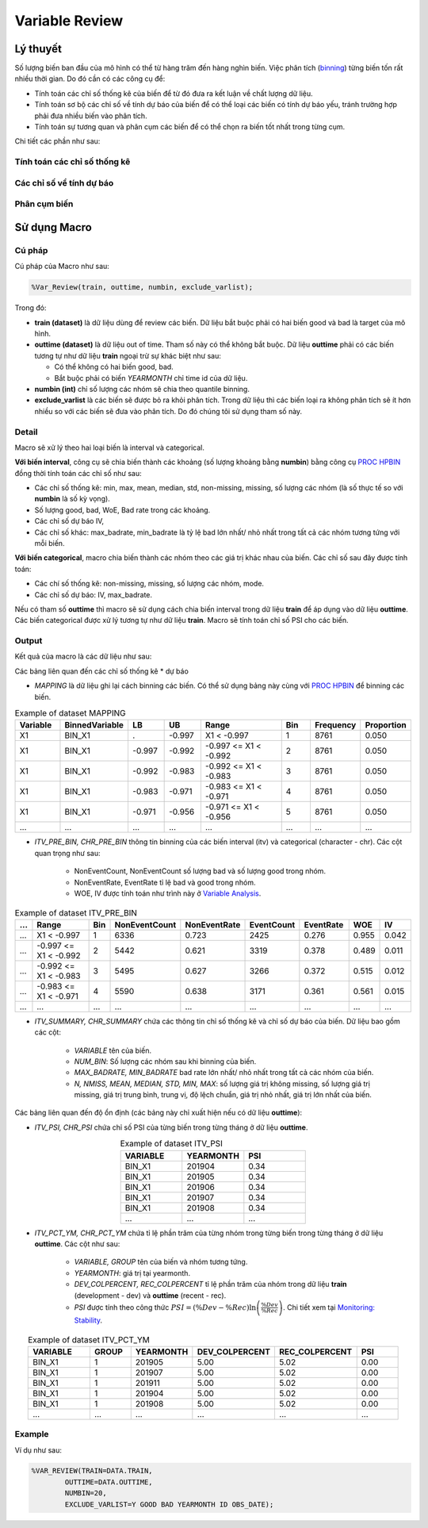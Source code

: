 .. _post-variable_review:

===============
Variable Review
===============

Lý thuyết
=========
Số lượng biến ban đầu của mô hình có thể từ hàng trăm đến hàng nghìn biến. Việc phân tích (`binning <https://smcs.readthedocs.io/vi/latest/post/VariableAnalysis.html>`_) từng biến tốn rất nhiều thời gian. Do đó cần có các công cụ để:  

- Tính toán các chỉ số thống kê của biến để từ đó đưa ra kết luận về chất lượng dữ liệu.
- Tính toán sơ bộ các chỉ số về tính dự báo của biến để có thể loại các biến có tính dự báo yếu, tránh trường hợp phải đưa nhiều biến vào phân tích.
- Tính toán sự tương quan và phân cụm các biến để có thể chọn ra biến tốt nhất trong từng cụm.

Chi tiết các phần như sau:

Tính toán các chỉ số thống kê
-----------------------------

Các chỉ số về tính dự báo
-------------------------


Phân cụm biến
-------------

Sử dụng Macro
=============

Cú pháp
-------

Cú pháp của Macro như sau:

.. code:: sh
  
  %Var_Review(train, outtime, numbin, exclude_varlist);
  
Trong đó:

- **train (dataset)** là dữ liệu dùng để review các biến. Dữ liệu bắt buộc phải có hai biến good và bad là target của mô hình.
- **outtime (dataset)** là dữ liệu out of time. Tham số này có thể không bắt buộc. Dữ liệu **outtime** phải có các biến tương tự như dữ liệu **train** ngoại trừ sự khác biệt như sau:
  
  - Có thể không có hai biến good, bad.
  - Bắt buộc phải có biến *YEARMONTH* chỉ time id của dữ liệu.
- **numbin (int)** chỉ số lượng các nhóm sẽ chia theo quantile binning. 
- **exclude_varlist** là các biến sẽ được bỏ ra khỏi phân tích. Trong dữ liệu thì các biến loại ra không phân tích sẽ ít hơn nhiều so với các biến sẽ đưa vào phân tích. Do đó chúng tôi sử dụng tham số này.

Detail
------

Macro sẽ xử lý theo hai loại biến là interval và categorical.

**Với biến interval**, công cụ sẽ chia biến thành các khoảng (số lượng khoảng bằng **numbin**) bằng công cụ `PROC HPBIN <https://documentation.sas.com/?docsetId=prochp&docsetTarget=prochp_hpbin_syntax01.htm&docsetVersion=9.4&locale=en>`_ đồng thời tính toán các chỉ số như sau:

- Các chỉ số thống kê: min, max, mean, median, std, non-missing, missing, số lượng các nhóm (là số thực tế so với **numbin** là số kỳ vọng).
- Số lượng good, bad, WoE, Bad rate trong các khoảng.
- Các chỉ số dự báo IV,
- Các chỉ số khác: max_badrate, min_badrate là tỷ lệ bad lớn nhất/ nhỏ nhất trong tất cả các nhóm tương tứng với mỗi biến.

**Với biến categorical**, macro chia biến thành các nhóm theo các giá trị khác nhau của biến. Các chỉ số sau đây được tính toán:

- Các chí số thống kê: non-missing, missing, số lượng các nhóm, mode.
- Các chỉ số dự báo: IV, max_badrate.

Nếu có tham số **outtime** thì macro sẽ sử dụng cách chia biến interval trong dữ liệu **train** để áp dụng vào dữ liệu **outtime**. Các biến categorical được xử lý tương tự như dữ liệu **train**. Macro sẽ tính toán chỉ số PSI cho các biến. 

Output
------

Kết quả của macro là các dữ liệu như sau: 

Các bảng liên quan đến các chỉ số thống kê * dự báo

- *MAPPING* là dữ liệu ghi lại cách binning các biến. Có thể sử dụng bảng này cùng với `PROC HPBIN <https://documentation.sas.com/?docsetId=prochp&docsetTarget=prochp_hpbin_syntax01.htm&docsetVersion=9.4&locale=en>`_ để binning các biến.

.. csv-table:: Example of dataset MAPPING
	:header: Variable, BinnedVariable, LB, UB, Range, Bin, Frequency, Proportion
	:align: center
	:widths: 15, 20, 12, 12, 30, 10, 15, 15
	
	X1,	BIN_X1,	.,    	-0.997,	X1 < -0.997,           	1,	8761,	0.050
	X1,	BIN_X1,	-0.997,	-0.992,	-0.997 <= X1 < -0.992,	2,	8761,	0.050
	X1,	BIN_X1,	-0.992,	-0.983,	-0.992 <= X1 < -0.983,	3,	8761,	0.050
	X1,	BIN_X1,	-0.983,	-0.971,	-0.983 <= X1 < -0.971,	4,	8761,	0.050
	X1,	BIN_X1,	-0.971,	-0.956,	-0.971 <= X1 < -0.956,	5,	8761,	0.050
	...,	...,	...,	...,	...,	..., ..., ...

- *ITV_PRE_BIN, CHR_PRE_BIN* thông tin binning của các biến interval (itv) và categorical (character - chr). Các cột quan trọng như sau:

	- NonEventCount, NonEventCount số lượng bad và số lượng good trong nhóm.
	- NonEventRate, EventRate tỉ lệ bad và good trong nhóm.
	- WOE, IV được tính toán như trình này ở `Variable Analysis <https://smcs.readthedocs.io/vi/latest/post/VariableAnalysis.html>`_.
	
.. csv-table:: Example of dataset ITV_PRE_BIN
	:header: ..., Range, Bin, NonEventCount, NonEventRate, EventCount, EventRate, WOE, IV
	:align: center
	:widths: 5, 30, 5, 20, 20, 17, 17, 10, 10
	
	...,	X1 < -0.997,		1,	6336,	0.723,	2425,	0.276,	0.955,	0.042
	...,	-0.997 <= X1 < -0.992,	2,	5442,	0.621,	3319,	0.378,	0.489,	0.011
	...,	-0.992 <= X1 < -0.983,	3,	5495,	0.627,	3266,	0.372,	0.515,	0.012
	...,	-0.983 <= X1 < -0.971,	4,	5590,	0.638,	3171,	0.361,	0.561,	0.015
	...,	...,			...,	...,	...,	..., 	..., 	..., 	...

- *ITV_SUMMARY, CHR_SUMMARY* chứa các thông tin chỉ số thống kê và chỉ số dự báo của biến. Dữ liệu bao gồm các cột:

	- *VARIABLE* tên của biến.
	- *NUM_BIN*: Số lượng các nhóm sau khi binning của biến.
	- *MAX_BADRATE, MIN_BADRATE* bad rate lớn nhất/ nhỏ nhất trong tất cả các nhóm của biến.
	- *N, NMISS, MEAN, MEDIAN, STD, MIN, MAX*: số lượng giá trị không missing, số lượng giá trị missing, giá trị trung bình, trung vị, độ lệch chuẩn, giá trị nhỏ nhất, giá trị lớn nhất của biến.
	
Các bảng liên quan đến độ ổn định (các bảng này chỉ xuất hiện nếu có dữ liệu **outtime**):

- *ITV_PSI, CHR_PSI* chứa chỉ số PSI của từng biến trong từng tháng ở dữ liệu **outtime**. 

.. csv-table:: Example of dataset ITV_PSI
	:header: VARIABLE, YEARMONTH, PSI
	:align: center
	:widths: 15, 15, 15
	
	BIN_X1,	201904,	0.34
	BIN_X1,	201905,	0.34
	BIN_X1,	201906,	0.34
	BIN_X1,	201907,	0.34
	BIN_X1,	201908,	0.34
	...,	...,	...


- *ITV_PCT_YM, CHR_PCT_YM* chứa tỉ lệ phần trăm của từng nhóm trong từng biến trong từng tháng ở dữ liệu **outtime**. Các cột như sau:

	- *VARIABLE, GROUP* tên của biến và nhóm tương tứng.
	- *YEARMONTH*: giá trị tại yearmonth.
	- *DEV_COLPERCENT, REC_COLPERCENT* tỉ lệ phần trăm của nhóm trong dữ liệu **train** (development - dev) và **outtime** (recent - rec).
	- *PSI* được tính theo công thức :math:`PSI=\left(\%Dev-\%Rec\right)\ln\left(\frac{\%Dev}{\%Rec}\right)`. Chi tiết xem tại `Monitoring: Stability <https://smcs.readthedocs.io/vi/latest/post/MoniStability.html>`_.

.. csv-table:: Example of dataset ITV_PCT_YM
	:header: VARIABLE, GROUP, YEARMONTH, DEV_COLPERCENT, REC_COLPERCENT, PSI
	:align: center
	:widths: 15, 10, 15, 20, 20, 10
	
	BIN_X1,	1, 	201905,	5.00,	5.02,	0.00
	BIN_X1,	1, 	201907,	5.00,	5.02,	0.00
	BIN_X1,	1, 	201911,	5.00,	5.02,	0.00
	BIN_X1,	1, 	201904,	5.00,	5.02,	0.00
	BIN_X1,	1, 	201908,	5.00,	5.02,	0.00
	...,	...,	..., 	..., 	..., 	...
Example
-------

Ví dụ như sau:

.. code:: sh

	%VAR_REVIEW(TRAIN=DATA.TRAIN, 
		OUTTIME=DATA.OUTTIME, 
		NUMBIN=20, 
		EXCLUDE_VARLIST=Y GOOD BAD YEARMONTH ID OBS_DATE);
